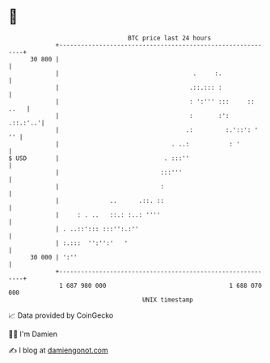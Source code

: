* 👋

#+begin_example
                                    BTC price last 24 hours                    
                +------------------------------------------------------------+ 
         30 800 |                                                            | 
                |                                     .     :.               | 
                |                                    .::.::: :               | 
                |                                    : ':''' :::     :: ..   | 
                |                                    :       :':    .::.:'..'| 
                |                                   .:         :.'::': '  '' | 
                |                               . ..:           : '          | 
   $ USD        |                             . :::''                        | 
                |                            :::'''                          | 
                |                            :                               | 
                |              ..      .::. ::                               | 
                |     : . ..   ::.: :..: ''''                                | 
                | . ..::'::: :::'':.:''                                      | 
                | :.:::  '':'':'   '                                         | 
         30 000 | ':''                                                       | 
                +------------------------------------------------------------+ 
                 1 687 980 000                                  1 688 070 000  
                                        UNIX timestamp                         
#+end_example
📈 Data provided by CoinGecko

🧑‍💻 I'm Damien

✍️ I blog at [[https://www.damiengonot.com][damiengonot.com]]

